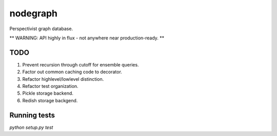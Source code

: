 nodegraph
=========

Perspectivist graph database.

** WARNING: API highly in flux - not anywhere near production-ready. **

TODO
----
#. Prevent recursion through cutoff for ensemble queries.
#. Factor out common caching code to decorator.
#. Refactor highlevel/lowlevel distinction.
#. Refactor test organization.
#. Pickle storage backend.
#. Redish storage backgend.

Running tests
-------------
`python setup.py test`

